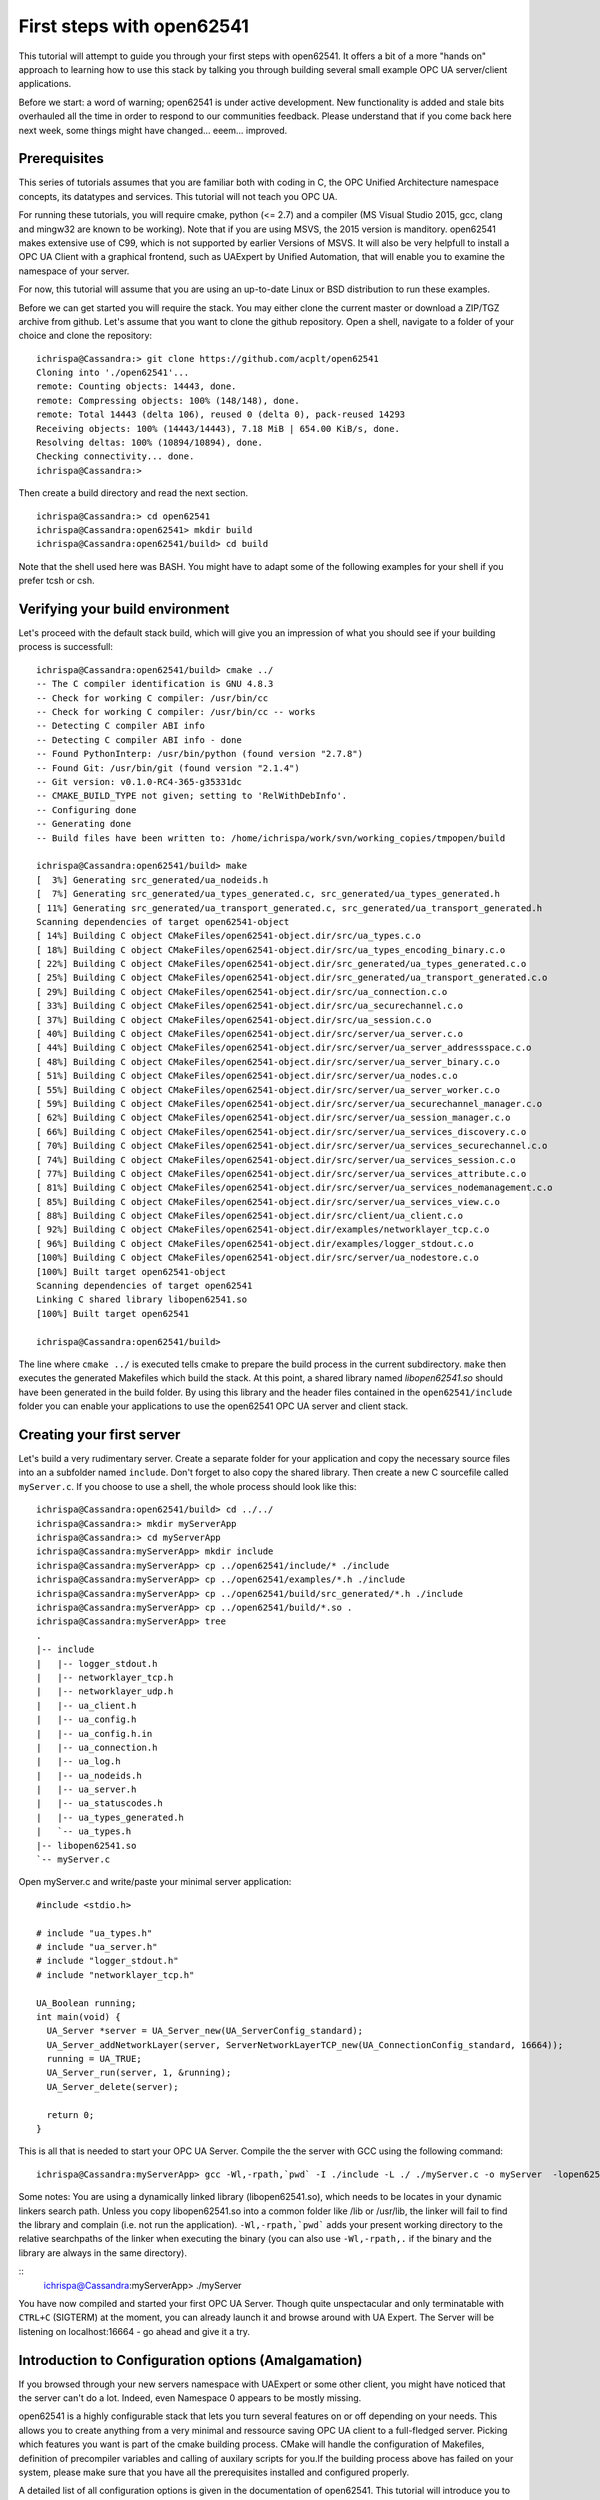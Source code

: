 First steps with open62541
==========================

This tutorial will attempt to guide you through your first steps with open62541. It offers a bit of a more "hands on" approach to learning how to use this stack by talking you through building several small example OPC UA server/client applications.

Before we start: a word of warning; open62541 is under active development. New functionality is added and stale bits overhauled all the time in order to respond to our communities feedback. Please understand that if you come back here next week, some things might have changed... eeem... improved.

Prerequisites
-------------

This series of tutorials assumes that you are familiar both with coding in C, the OPC Unified Architecture namespace concepts, its datatypes and services. This tutorial will not teach you OPC UA.

For running these tutorials, you will require cmake, python (<= 2.7) and a compiler (MS Visual Studio 2015, gcc, clang and mingw32 are known to be working). Note that if you are using MSVS, the 2015 version is manditory. open62541 makes extensive use of C99, which is not supported by earlier Versions of MSVS. It will also be very helpfull to install a OPC UA Client with a graphical frontend, such as UAExpert by Unified Automation, that will enable you to examine the namespace of your server.

For now, this tutorial will assume that you are using an up-to-date Linux or BSD distribution to run these examples.

Before we can get started you will require the stack. You may either clone the current master or download a ZIP/TGZ archive from github. Let's assume that you want to clone the github repository. Open a shell, navigate to a folder of your choice and clone the repository::

   ichrispa@Cassandra:> git clone https://github.com/acplt/open62541
   Cloning into './open62541'...
   remote: Counting objects: 14443, done.
   remote: Compressing objects: 100% (148/148), done.
   remote: Total 14443 (delta 106), reused 0 (delta 0), pack-reused 14293
   Receiving objects: 100% (14443/14443), 7.18 MiB | 654.00 KiB/s, done.
   Resolving deltas: 100% (10894/10894), done.
   Checking connectivity... done.
   ichrispa@Cassandra:>

Then create a build directory and read the next section.
::
   ichrispa@Cassandra:> cd open62541
   ichrispa@Cassandra:open62541> mkdir build
   ichrispa@Cassandra:open62541/build> cd build
  
Note that the shell used here was BASH. You might have to adapt some of the following examples for your shell if you prefer tcsh or csh.

Verifying your build environment
--------------------------------

Let's proceed with the default stack build, which will give you an impression of what you should see if your building process is successfull::

   ichrispa@Cassandra:open62541/build> cmake ../
   -- The C compiler identification is GNU 4.8.3
   -- Check for working C compiler: /usr/bin/cc
   -- Check for working C compiler: /usr/bin/cc -- works
   -- Detecting C compiler ABI info
   -- Detecting C compiler ABI info - done
   -- Found PythonInterp: /usr/bin/python (found version "2.7.8") 
   -- Found Git: /usr/bin/git (found version "2.1.4") 
   -- Git version: v0.1.0-RC4-365-g35331dc
   -- CMAKE_BUILD_TYPE not given; setting to 'RelWithDebInfo'.
   -- Configuring done
   -- Generating done
   -- Build files have been written to: /home/ichrispa/work/svn/working_copies/tmpopen/build

   ichrispa@Cassandra:open62541/build> make
   [  3%] Generating src_generated/ua_nodeids.h
   [  7%] Generating src_generated/ua_types_generated.c, src_generated/ua_types_generated.h
   [ 11%] Generating src_generated/ua_transport_generated.c, src_generated/ua_transport_generated.h
   Scanning dependencies of target open62541-object
   [ 14%] Building C object CMakeFiles/open62541-object.dir/src/ua_types.c.o
   [ 18%] Building C object CMakeFiles/open62541-object.dir/src/ua_types_encoding_binary.c.o
   [ 22%] Building C object CMakeFiles/open62541-object.dir/src_generated/ua_types_generated.c.o
   [ 25%] Building C object CMakeFiles/open62541-object.dir/src_generated/ua_transport_generated.c.o
   [ 29%] Building C object CMakeFiles/open62541-object.dir/src/ua_connection.c.o
   [ 33%] Building C object CMakeFiles/open62541-object.dir/src/ua_securechannel.c.o
   [ 37%] Building C object CMakeFiles/open62541-object.dir/src/ua_session.c.o
   [ 40%] Building C object CMakeFiles/open62541-object.dir/src/server/ua_server.c.o
   [ 44%] Building C object CMakeFiles/open62541-object.dir/src/server/ua_server_addressspace.c.o
   [ 48%] Building C object CMakeFiles/open62541-object.dir/src/server/ua_server_binary.c.o
   [ 51%] Building C object CMakeFiles/open62541-object.dir/src/server/ua_nodes.c.o
   [ 55%] Building C object CMakeFiles/open62541-object.dir/src/server/ua_server_worker.c.o
   [ 59%] Building C object CMakeFiles/open62541-object.dir/src/server/ua_securechannel_manager.c.o
   [ 62%] Building C object CMakeFiles/open62541-object.dir/src/server/ua_session_manager.c.o
   [ 66%] Building C object CMakeFiles/open62541-object.dir/src/server/ua_services_discovery.c.o
   [ 70%] Building C object CMakeFiles/open62541-object.dir/src/server/ua_services_securechannel.c.o
   [ 74%] Building C object CMakeFiles/open62541-object.dir/src/server/ua_services_session.c.o
   [ 77%] Building C object CMakeFiles/open62541-object.dir/src/server/ua_services_attribute.c.o
   [ 81%] Building C object CMakeFiles/open62541-object.dir/src/server/ua_services_nodemanagement.c.o
   [ 85%] Building C object CMakeFiles/open62541-object.dir/src/server/ua_services_view.c.o
   [ 88%] Building C object CMakeFiles/open62541-object.dir/src/client/ua_client.c.o
   [ 92%] Building C object CMakeFiles/open62541-object.dir/examples/networklayer_tcp.c.o
   [ 96%] Building C object CMakeFiles/open62541-object.dir/examples/logger_stdout.c.o
   [100%] Building C object CMakeFiles/open62541-object.dir/src/server/ua_nodestore.c.o
   [100%] Built target open62541-object
   Scanning dependencies of target open62541
   Linking C shared library libopen62541.so
   [100%] Built target open62541

   ichrispa@Cassandra:open62541/build>
   
The line where ``cmake ../`` is executed tells cmake to prepare the build process in the current subdirectory. ``make`` then executes the generated Makefiles which build the stack. At this point, a shared library named *libopen62541.so* should have been generated in the build folder. By using this library and the header files contained in the ``open62541/include`` folder you can enable your applications to use the open62541 OPC UA server and client stack.

Creating your first server
--------------------------

Let's build a very rudimentary server. Create a separate folder for your application and copy the necessary source files into an a subfolder named ``include``. Don't forget to also copy the shared library. Then create a new C sourcefile called ``myServer.c``. If you choose to use a shell, the whole process should look like this::

   ichrispa@Cassandra:open62541/build> cd ../../
   ichrispa@Cassandra:> mkdir myServerApp
   ichrispa@Cassandra:> cd myServerApp
   ichrispa@Cassandra:myServerApp> mkdir include
   ichrispa@Cassandra:myServerApp> cp ../open62541/include/* ./include
   ichrispa@Cassandra:myServerApp> cp ../open62541/examples/*.h ./include
   ichrispa@Cassandra:myServerApp> cp ../open62541/build/src_generated/*.h ./include
   ichrispa@Cassandra:myServerApp> cp ../open62541/build/*.so .
   ichrispa@Cassandra:myServerApp> tree
   .
   |-- include
   |   |-- logger_stdout.h
   |   |-- networklayer_tcp.h
   |   |-- networklayer_udp.h
   |   |-- ua_client.h
   |   |-- ua_config.h
   |   |-- ua_config.h.in
   |   |-- ua_connection.h
   |   |-- ua_log.h
   |   |-- ua_nodeids.h
   |   |-- ua_server.h
   |   |-- ua_statuscodes.h
   |   |-- ua_types_generated.h
   |   `-- ua_types.h
   |-- libopen62541.so
   `-- myServer.c

Open myServer.c and write/paste your minimal server application::

   #include <stdio.h>

   # include "ua_types.h"
   # include "ua_server.h"
   # include "logger_stdout.h"
   # include "networklayer_tcp.h"

   UA_Boolean running;
   int main(void) {
     UA_Server *server = UA_Server_new(UA_ServerConfig_standard);
     UA_Server_addNetworkLayer(server, ServerNetworkLayerTCP_new(UA_ConnectionConfig_standard, 16664));
     running = UA_TRUE;
     UA_Server_run(server, 1, &running);
     UA_Server_delete(server);

     return 0;
   }

This is all that is needed to start your OPC UA Server. Compile the the server with GCC using the following command::

   ichrispa@Cassandra:myServerApp> gcc -Wl,-rpath,`pwd` -I ./include -L ./ ./myServer.c -o myServer  -lopen62541

Some notes: You are using a dynamically linked library (libopen62541.so), which needs to be locates in your dynamic linkers search path. Unless you copy libopen62541.so into a common folder like /lib or /usr/lib, the linker will fail to find the library and complain (i.e. not run the application). ``-Wl,-rpath,`pwd``` adds your present working directory to the relative searchpaths of the linker when executing the binary (you can also use ``-Wl,-rpath,.`` if the binary and the library are always in the same directory).

::
   ichrispa@Cassandra:myServerApp> ./myServer

You have now compiled and started your first OPC UA Server. Though quite unspectacular and only terminatable with ``CTRL+C`` (SIGTERM) at the moment, you can already launch it and browse around with UA Expert. The Server will be listening on localhost:16664 - go ahead and give it a try.

Introduction to Configuration options (Amalgamation)
----------------------------------------------------

If you browsed through your new servers namespace with UAExpert or some other client, you might have noticed that the server can't do a lot. Indeed, even Namespace 0 appears to be mostly missing.

open62541 is a highly configurable stack that lets you turn several features on or off depending on your needs. This allows you to create anything from a very minimal and ressource saving OPC UA client to a full-fledged server. Picking which features you want is part of the cmake building process. CMake will handle the configuration of Makefiles, definition of precompiler variables and calling of auxilary scripts for you.If the building process above has failed on your system, please make sure that you have all the prerequisites installed and configured properly.

A detailed list of all configuration options is given in the documentation of open62541. This tutorial will introduce you to some of these options one by one in due course, but I will mention a couple of non-feature related options at this point to give readers a heads-up on the advantages and consequences of using them.

A word of warning: If you change cmake options, always make sure that you have a clean build directory first (unless you know what you are doing). CMake will *not* reliably detect changes to non-source files, such as source files for scripts and generators. Always run ``make clean`` between builds.

**ENABLE_AMALGAMATION**

This one might appear quite mysterious at first... this option will enable a python script (tools/amalgate.py) that will merge all headers of open62541 into a single header and c files into a single c file. Why? The most obvious answer is that you might not want to use a shared library in your project, but compile everything into your own binary. Let's give that a try... get back into the build folder ``make clean`` and then try this::

   ichrispa@Cassandra:open62541/build> make clean
   ichrispa@Cassandra:open62541/build> cmake -DENABLE_AMALGAMATION=On ../
   ichrispa@Cassandra:open62541/build> make
   [  5%] Generating open62541.h
   Starting amalgamating file /open62541/build/open62541.h
   Integrating file '/open62541/build/src_generated/ua_config.h'...done.
   (...)
   The size of /open62541/build/open62541.h is 243350 Bytes.
   [ 11%] Generating open62541.c
   Starting amalgamating file /open62541/build/open62541.c
   Integrating file '/open62541/src/ua_util.h'...done.
   (...)
   Integrating file '/open62541/src/server/ua_nodestore.c'...done.
   The size of /open62541/build/open62541.c is 694855 Bytes.
   [ 27%] Built target amalgamation
   Scanning dependencies of target open62541-object
   [ 33%] Building C object CMakeFiles/open62541-object.dir/open62541.c.o
   [ 61%] Built target open62541-object
   Scanning dependencies of target open62541
   Linking C shared library libopen62541.so
   ichrispa@Cassandra:open62541/build> 

Switch back to your MyServerApp directory and recompile your binary, this time embedding all open62541 functionality in one executable::

   ichrispa@Cassandra:open62541/build> cd ../../myServerApp
   ichrispa@Cassandra:open62541/build> cp ../../open62541/build/open62541.* .
   ichrispa@Cassandra:myServerApp> gcc -std=c99 -I ./ -c ./open62541.c
   ichrispa@Cassandra:myServerApp> gcc -std=c99 -I ./ -c ./open62541.c
   ichrispa@Cassandra:myServerApp> gcc -std=c99 -I ./include -o myServer myServer.c open62541.o
   ichrispa@Cassandra:myServerApp> ./myServer
   
You can now start the server and browse around as before. As you might have noticed, no shared library is required anymore. That makes the application more portable or runnable on systems without dynamic linking support and allows you to use functions that are not exported by the library (which propably means we haven't documented them as thouroughly...); on the other hand the application is also much bigger, so if you intend to also use a client with open62541, you might be inclined to overthink amalgamation.

Please note that at times the amalgamation script has... well, bugs. It might include files in the wrong order or include features even though the feature is turned off. Please report problems with amalgamation so we can improve it.

**BUILD_EXAMPLECLIENT** and **BUILD_EXAMPLESERVER**

If you build your stack with the above two options, you will enable the example server/client applications to be built. You can review their sources under ``examples/server.c`` and ``example/client.c``. These provide a neat reference for just about any features of open62541, as most of them are included in these examples by us (the developers) for testing and demonstration purposes.

Unfortunately, these examples include just about everything the stack can do... which makes them rather bad examples for newcomers seeking an easy introduction. They are also dynamically configured by the CMake options, so they might be a bit more difficult to read. Non the less you can find any of the concepts demonstrated here in these examples as well and you can build them like so (and this is what you will see when you run them)::

   ichrispa@Cassandra:open62541/build> make clean
   ichrispa@Cassandra:open62541/build> cmake -BUILD_EXAMPLECLIENT=On -BUILD_EXAMPLESERVER=On ../
   ichrispa@Cassandra:open62541/build> make
   ichrispa@Cassandra:open62541/build> ./server &
   [07/28/2015 21:42:07.977.352] info/communication        Listening on opc.tcp://Cassandra:16664
   ichrispa@Cassandra:open62541/build> ./client
   Browsing nodes in objects folder:
   NAMESPACE NODEID           BROWSE NAME      DISPLAY NAME    
   0         61               FolderType       FolderType      
   0         2253             Server           Server          
   1         96               current time     current time    
   1         the.answer       the answer       the answer      
   1         50000            Demo             Demo            
   1         62541            ping             ping            
   Create subscription succeeded, id 1187379785
   Monitoring 'the.answer', id 1187379785
   The Answer has changed!

   Reading the value of node (1, "the.answer"):
   the value is: 42

   Writing a value of node (1, "the.answer"):
   the new value is: 43
   The Answer has changed!
   Subscription removed
   Method call was unsuccessfull, and 80750000 returned values available.
   Created 'NewReference' with numeric NodeID 12133
   Created 'NewObjectType' with numeric NodeID 12134
   Created 'NewObject' with numeric NodeID 176
   Created 'NewVariable' with numeric NodeID 177
   ichrispa@Cassandra:open62541/build> fg
   ./server
   [07/28/2015 21:43:21.815.890] info/server   Received Ctrl-C
   ichrispa@Cassandra:open62541/build> 
   
**BUILD_DOCUMENTATION**

If you have doxygen installed, this will produce a reference under ``/doc`` that documents functions that the shared library advertises (i.e. are available to users). We are doing our best to keep the source well commented.

**CMAKE_BUILD_TYPE**

There are several ways of building open62541, and all have their advantages and disadvanted. The build type mainly affects optimization flags (the more release, the heavier the optimization) and the inclusion of debugging symbols. The following are available:

 * Debug: Will only include debugging symbols (-g)
 * Release: Will run heavy optimization and *not* include debugging info (-O3 -DNBEBUG)
 * RelWithDebInfo: Will run mediocre optimization and include debugging symbols (-O2 -g)
 * MinSizeRel: Will run string optimziation and include no debugging info (-Os -DNBEBUG)

**WARNING:** If you are generating namespaces (please read the following sections), the compiler will try to optimize a function with 32k lines of generated code. This will propably result in a compilation run of >60Minutes (79min; 8-Core AMD FX; 16GB RAM; 64Bit Linux). Please ping build type ``Debug`` if you intend to compile large namespaces.

Conclusion
----------

In this first tutorial, you hopefully have compiled your first OPC UA Server with open62541. By going through that process, you now have a good impression of what steps building the stack involves and how you can use it. You were also introduced to several build options that affect the overall behavior of the compilation process. In the following tutorials, you will be shown how to build a client application and manipulate some nodes and variables.


